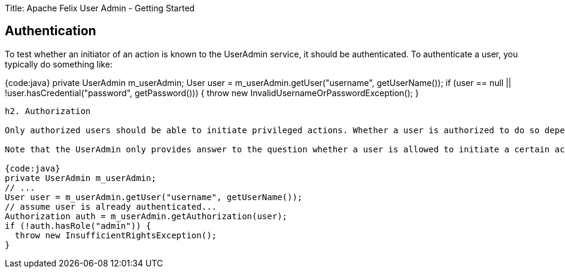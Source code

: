Title: Apache Felix User Admin - Getting Started

== Authentication

To test whether an initiator of an action is known to the UserAdmin service, it should be authenticated.
To authenticate a user, you typically do something like:

{code:java} private UserAdmin m_userAdmin;
// ...
User user = m_userAdmin.getUser("username", getUserName());
if (user == null || !user.hasCredential("password", getPassword())) {   throw new InvalidUsernameOrPasswordException();
}

....
h2. Authorization

Only authorized users should be able to initiate privileged actions. Whether a user is authorized to do so depends on its membership in groups. The UserAdmin service aids in this by providing an {{Authorization}} facade that helps you to determine whether or not users are authorized to initiate certain actions.

Note that the UserAdmin only provides answer to the question whether a user is allowed to initiate a certain action, it does not actually shield it from doing this, like, for example, the SecurityManager in Java. This means that the common pattern used to authorize users with UserAdmin looks something like:

{code:java}
private UserAdmin m_userAdmin;
// ...
User user = m_userAdmin.getUser("username", getUserName());
// assume user is already authenticated...
Authorization auth = m_userAdmin.getAuthorization(user);
if (!auth.hasRole("admin")) {
  throw new InsufficientRightsException();
}
....
